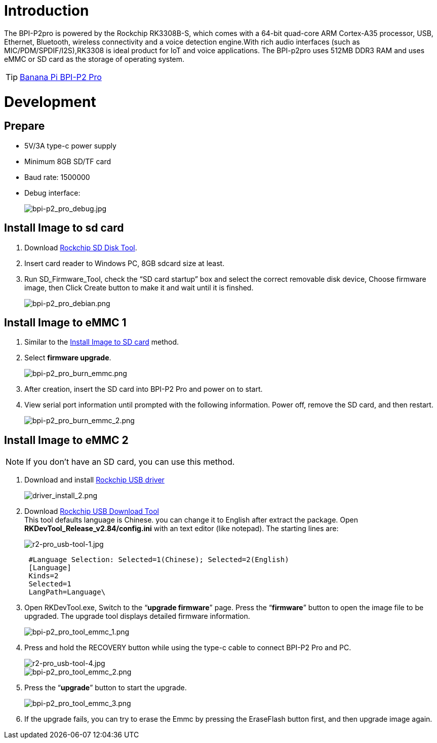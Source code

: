 = Introduction

The BPI-P2pro is powered by the Rockchip RK3308B-S, which comes with a 64-bit quad-core ARM Cortex-A35 processor, USB, Ethernet, Bluetooth, wireless connectivity and a voice detection engine.With rich audio interfaces (such as MIC/PDM/SPDIF/I2S),RK3308 is ideal product for IoT and voice applications. The BPI-p2pro uses 512MB DDR3 RAM and uses eMMC or SD card as the storage of operating system.

TIP: link:/en/BPI-P2_Pro/BananaPi_BPI-P2_Pro[Banana Pi BPI-P2 Pro]

= Development
== Prepare
- 5V/3A type-c power supply
- Minimum 8GB SD/TF card
- Baud rate: 1500000
- Debug interface:
+
image::/picture/bpi-p2_pro_debug.jpg[bpi-p2_pro_debug.jpg]


== Install Image to sd card 

. Download link:https://download.banana-pi.dev/d/ca025d76afd448aabc63/files/?p=%2FTools%2Fimage_download_tools%2FUpdate-SD-Tools.zip[Rockchip SD Disk Tool].
. Insert card reader to Windows PC, 8GB sdcard size at least.
. Run SD_Firmware_Tool, check the “SD card startup” box and select the correct removable disk device, Choose firmware image, then Click Create button to make it and wait until it is finshed.
+
image::/picture/bpi-p2_pro_debian.png[bpi-p2_pro_debian.png]

== Install Image to eMMC 1

. Similar to the link:/en/BPI-P2_Pro/GettingStarted_BPI-P2_Pro#_install_image_to_sd_card[Install Image to SD card] method.
. Select **firmware upgrade**.
+
image::/picture/bpi-p2_pro_burn_emmc.png[bpi-p2_pro_burn_emmc.png]

. After creation, insert the SD card into BPI-P2 Pro and power on to start.
. View serial port information until prompted with the following information. Power off, remove the SD card, and then restart.
+
image::/picture/bpi-p2_pro_burn_emmc_2.png[bpi-p2_pro_burn_emmc_2.png]

== Install Image to eMMC 2
NOTE: If you don't have an SD card, you can use this method.

. Download and install link:https://download.banana-pi.dev/d/ca025d76afd448aabc63/files/?p=%2FTools%2Fimage_download_tools%2FDriverAssitant_v5.11.zip[Rockchip USB driver]
+
image::/picture/driver_install_2.png[driver_install_2.png]

. Download link:https://download.banana-pi.dev/d/ca025d76afd448aabc63/files/?p=%2FTools%2Fimage_download_tools%2FUpdate-EMMC-Tools.zip[Rockchip USB Download Tool] +
This tool defaults language is Chinese. you can change it to English after extract the package. Open **RKDevTool_Release_v2.84/config.ini** with an text editor (like notepad). The starting lines are:
+
image::/picture/r2-pro_usb-tool-1.jpg[r2-pro_usb-tool-1.jpg]
+
```sh
 #Language Selection: Selected=1(Chinese); Selected=2(English)
 [Language]
 Kinds=2
 Selected=1
 LangPath=Language\
```
. Open RKDevTool.exe, Switch to the “**upgrade firmware**” page. Press the “**firmware**” button to open the image file to be upgraded. The upgrade tool displays detailed firmware information.
+
image::/picture/bpi-p2_pro_tool_emmc_1.png[bpi-p2_pro_tool_emmc_1.png]
. Press and hold the RECOVERY button while using the type-c cable to connect BPI-P2 Pro and PC.

+
image::/picture/r2-pro_usb-tool-4.jpg[r2-pro_usb-tool-4.jpg]
image::/picture/bpi-p2_pro_tool_emmc_2.png[bpi-p2_pro_tool_emmc_2.png]

. Press the “**upgrade**” button to start the upgrade.
+
image::/picture/bpi-p2_pro_tool_emmc_3.png[bpi-p2_pro_tool_emmc_3.png]

. If the upgrade fails, you can try to erase the Emmc by pressing the EraseFlash button first, and then upgrade image again.
